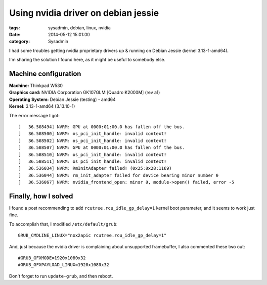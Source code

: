 Using nvidia driver on debian jessie
####################################

:tags: sysadmin, debian, linux, nvidia
:date: 2014-05-12 15:01:00
:category: Sysadmin


I had some troubles getting nvidia proprietary drivers up & running on
Debian Jessie (kernel 3.13-1-amd64).

I'm sharing the solution I found here, as it might be useful to
somebody else.


Machine configuration
=====================

| **Machine:** Thinkpad W530
| **Graphics card:** NVIDIA Corporation GK107GLM [Quadro K2000M] (rev a1)
| **Operating System:** Debian Jessie (testing) - amd64
| **Kernel:** 3.13-1-amd64 (3.13.10-1)

The error message I got::

    [   36.508494] NVRM: GPU at 0000:01:00.0 has fallen off the bus.
    [   36.508500] NVRM: os_pci_init_handle: invalid context!
    [   36.508502] NVRM: os_pci_init_handle: invalid context!
    [   36.508507] NVRM: GPU at 0000:01:00.0 has fallen off the bus.
    [   36.508510] NVRM: os_pci_init_handle: invalid context!
    [   36.508511] NVRM: os_pci_init_handle: invalid context!
    [   36.536034] NVRM: RmInitAdapter failed! (0x25:0x28:1169)
    [   36.536044] NVRM: rm_init_adapter failed for device bearing minor number 0
    [   36.536067] NVRM: nvidia_frontend_open: minor 0, module->open() failed, error -5


Finally, how I solved
=====================

I found a post recommending to add ``rcutree.rcu_idle_gp_delay=1``
kernel boot parameter, and it seems to work just fine.

To accomplish that, I modified ``/etc/default/grub``::

    GRUB_CMDLINE_LINUX="nox2apic rcutree.rcu_idle_gp_delay=1"

And, just because the nvidia driver is complaining about unsupported
framebuffer, I also commented these two out::

    #GRUB_GFXMODE=1920x1080x32
    #GRUB_GFXPAYLOAD_LINUX=1920x1080x32

Don't forget to run ``update-grub``, and then reboot.
